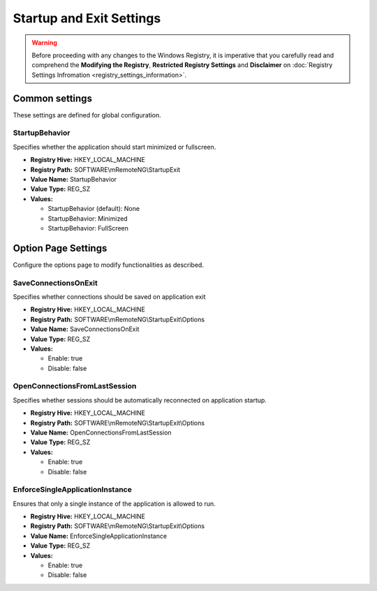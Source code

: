 .. _startupExit_settings:

*************************
Startup and Exit Settings
*************************
.. versionadded:: v1.77.3

.. warning::
    Before proceeding with any changes to the Windows Registry, it is imperative that you carefully read and comprehend the 
    **Modifying the Registry**, **Restricted Registry Settings** and **Disclaimer** 
    on :doc:`Registry Settings Infromation <registry_settings_information>`.
    

Common settings
===============
These settings are defined for global configuration.


StartupBehavior 
---------------
Specifies whether the application should start minimized or fullscreen.

- **Registry Hive:** HKEY_LOCAL_MACHINE
- **Registry Path:** SOFTWARE\\mRemoteNG\\StartupExit
- **Value Name:** StartupBehavior
- **Value Type:** REG_SZ
- **Values:**
  
  - StartupBehavior (default): None
  - StartupBehavior: Minimized
  - StartupBehavior: FullScreen


Option Page Settings
====================
Configure the options page to modify functionalities as described.


SaveConnectionsOnExit
---------------------
Specifies whether connections should be saved on application exit

- **Registry Hive:** HKEY_LOCAL_MACHINE
- **Registry Path:** SOFTWARE\\mRemoteNG\\StartupExit\\Options
- **Value Name:** SaveConnectionsOnExit
- **Value Type:** REG_SZ
- **Values:**
  
  - Enable: true
  - Disable: false


OpenConnectionsFromLastSession
------------------------------
Specifies whether sessions should be automatically reconnected on application startup.

- **Registry Hive:** HKEY_LOCAL_MACHINE
- **Registry Path:** SOFTWARE\\mRemoteNG\\StartupExit\\Options
- **Value Name:** OpenConnectionsFromLastSession
- **Value Type:** REG_SZ
- **Values:**
  
  - Enable: true
  - Disable: false


EnforceSingleApplicationInstance
--------------------------------
Ensures that only a single instance of the application is allowed to run.

- **Registry Hive:** HKEY_LOCAL_MACHINE
- **Registry Path:** SOFTWARE\\mRemoteNG\\StartupExit\\Options
- **Value Name:** EnforceSingleApplicationInstance
- **Value Type:** REG_SZ
- **Values:**
  
  - Enable: true
  - Disable: false
